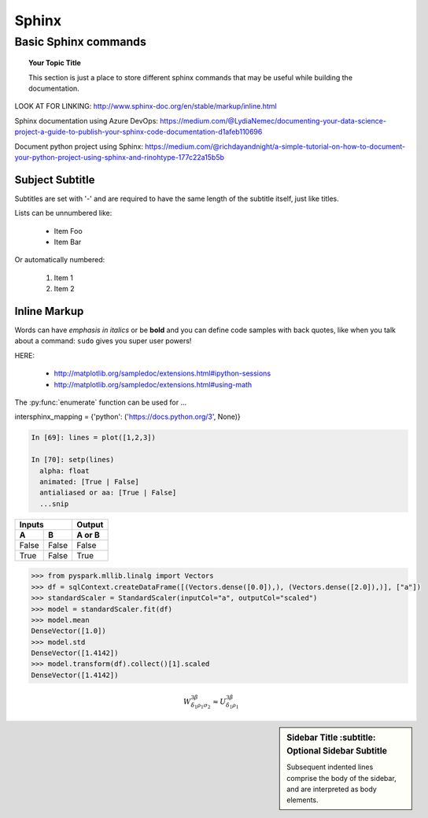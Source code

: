 ===============
 Sphinx
===============

Basic Sphinx commands
===============

.. topic:: Your Topic Title

   This section is just a place to store different sphinx commands that may be useful while building the documentation. 
   
LOOK AT FOR LINKING: http://www.sphinx-doc.org/en/stable/markup/inline.html

Sphinx documentation using Azure DevOps: https://medium.com/@LydiaNemec/documenting-your-data-science-project-a-guide-to-publish-your-sphinx-code-documentation-d1afeb110696

Document python project using Sphinx: https://medium.com/@richdayandnight/a-simple-tutorial-on-how-to-document-your-python-project-using-sphinx-and-rinohtype-177c22a15b5b
	
Subject Subtitle
----------------
Subtitles are set with '-' and are required to have the same length 
of the subtitle itself, just like titles.
 
Lists can be unnumbered like:
 
 * Item Foo
 * Item Bar
 
Or automatically numbered:
 
 #. Item 1
 #. Item 2
 
Inline Markup
-------------
Words can have *emphasis in italics* or be **bold** and you can define
code samples with back quotes, like when you talk about a command: ``sudo`` 
gives you super user powers!


HERE:

 * http://matplotlib.org/sampledoc/extensions.html#ipython-sessions
 * http://matplotlib.org/sampledoc/extensions.html#using-math

The :py:func:`enumerate` function can be used for ...

.. py:function:: enumerate(sequence[, start=0])

   Return an iterator that yields tuples of an index and an item of the
   *sequence*. (And so on.)
   
intersphinx_mapping = {'python': ('https://docs.python.org/3', None)}

.. doctest::
    :options: +SKIP

    >>> whatever code

.. sourcecode:: python

    In [69]: lines = plot([1,2,3])

    In [70]: setp(lines)
      alpha: float
      animated: [True | False]
      antialiased or aa: [True | False]
      ...snip

=====  =====  ======
   Inputs     Output
------------  ------
  A      B    A or B
=====  =====  ======
False  False  False
True   False  True
=====  =====  ======

.. sourcecode:: python

	>>> from pyspark.mllib.linalg import Vectors
	>>> df = sqlContext.createDataFrame([(Vectors.dense([0.0]),), (Vectors.dense([2.0]),)], ["a"])
	>>> standardScaler = StandardScaler(inputCol="a", outputCol="scaled")
	>>> model = standardScaler.fit(df)
	>>> model.mean
	DenseVector([1.0])
	>>> model.std
	DenseVector([1.4142])
	>>> model.transform(df).collect()[1].scaled
	DenseVector([1.4142])	  
	  
.. math::

  W^{3\beta}_{\delta_1 \rho_1 \sigma_2} \approx U^{3\beta}_{\delta_1 \rho_1}


.. plot::

   import matplotlib.pyplot as plt
   import numpy as np
   x = np.random.randn(1000)
   plt.hist( x, 20)
   plt.grid()
   plt.title(r'Normal: $\mu=%.2f, \sigma=%.2f$'%(x.mean(), x.std()))
   plt.show()
   
.. sidebar:: Sidebar Title
        :subtitle: Optional Sidebar Subtitle

   Subsequent indented lines comprise
   the body of the sidebar, and are
   interpreted as body elements.
   
 
